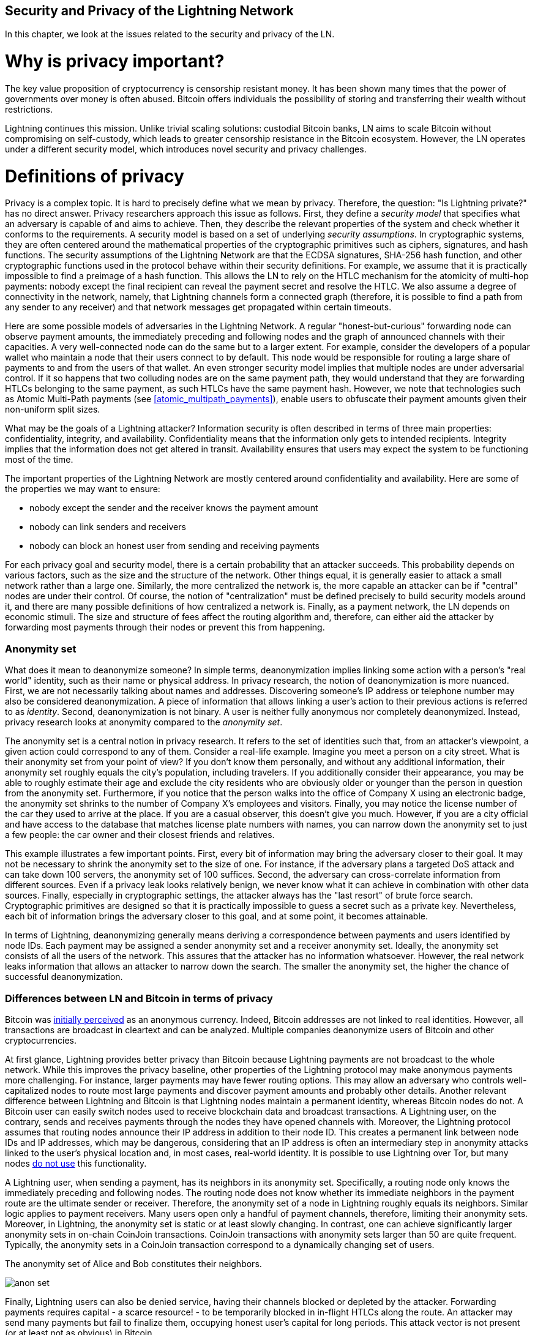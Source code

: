 [[security_and_privacy_of_ln]]
== Security and Privacy of the Lightning Network
In this chapter, we look at the issues related to the security and privacy of the LN.

= Why is privacy important? =

The key value proposition of cryptocurrency is censorship resistant money.
It has been shown many times that the power of governments over money is often abused.
Bitcoin offers individuals the possibility of storing and transferring their wealth without restrictions.

Lightning continues this mission.
Unlike trivial scaling solutions: custodial Bitcoin banks, LN aims to scale Bitcoin without compromising on self-custody, which leads to greater censorship resistance in the Bitcoin ecosystem.
However, the LN operates under a different security model, which introduces novel security and privacy challenges.

= Definitions of privacy =

Privacy is a complex topic.
It is hard to precisely define what we mean by privacy.
Therefore, the question: "Is Lightning private?" has no direct answer.
Privacy researchers approach this issue as follows.
First, they define a _security model_ that specifies what an adversary is capable of and aims to achieve.
Then, they describe the relevant properties of the system and check whether it conforms to the requirements.
A security model is based on a set of underlying _security assumptions_.
In cryptographic systems, they are often centered around the mathematical properties of the cryptographic primitives such as ciphers, signatures, and hash functions.
The security assumptions of the Lightning Network are that the ECDSA signatures, SHA-256 hash function, and other cryptographic functions used in the protocol behave within their security definitions.
For example, we assume that it is practically impossible to find a preimage of a hash function.
This allows the LN to rely on the HTLC mechanism for the atomicity of multi-hop payments: nobody except the final recipient can reveal the payment secret and resolve the HTLC.
We also assume a degree of connectivity in the network, namely, that Lightning channels form a connected graph (therefore, it is possible to find a path from any sender to any receiver) and that network messages get propagated within certain timeouts.

Here are some possible models of adversaries in the Lightning Network.
A regular "honest-but-curious" forwarding node can observe payment amounts, the immediately preceding and following nodes and the graph of announced channels with their capacities.
A very well-connected node can do the same but to a larger extent.
For example, consider the developers of a popular wallet who maintain a node that their users connect to by default.
This node would be responsible for routing a large share of payments to and from the users of that wallet.
An even stronger security model implies that multiple nodes are under adversarial control.
If it so happens that two colluding nodes are on the same payment path, they would understand that they are forwarding HTLCs belonging to the same payment, as such HTLCs have the same payment hash.
However, we note that technologies such as Atomic Multi-Path payments (see <<atomic_multipath_payments>>), enable users to obfuscate their payment amounts given their non-uniform split sizes.

What may be the goals of a Lightning attacker?
Information security is often described in terms of three main properties: confidentiality, integrity, and availability.
Confidentiality means that the information only gets to intended recipients.
Integrity implies that the information does not get altered in transit.
Availability ensures that users may expect the system to be functioning most of the time.

The important properties of the Lightning Network are mostly centered around confidentiality and availability.
Here are some of the properties we may want to ensure:

* nobody except the sender and the receiver knows the payment amount
* nobody can link senders and receivers
* nobody can block an honest user from sending and receiving payments

For each privacy goal and security model, there is a certain probability that an attacker succeeds.
This probability depends on various factors, such as the size and the structure of the network.
Other things equal, it is generally easier to attack a small network rather than a large one.
Similarly, the more centralized the network is, the more capable an attacker can be if "central" nodes are under their control.
Of course, the notion of "centralization" must be defined precisely to build security models around it, and there are many possible definitions of how centralized a network is.
Finally, as a payment network, the LN depends on economic stimuli.
The size and structure of fees affect the routing algorithm and, therefore, can either aid the attacker by forwarding most payments through their nodes or prevent this from happening.


=== Anonymity set

What does it mean to deanonymize someone?
In simple terms, deanonymization implies linking some action with a person's "real world" identity, such as their name or physical address.
In privacy research, the notion of deanonymization is more nuanced.
First, we are not necessarily talking about names and addresses.
Discovering someone's IP address or telephone number may also be considered deanonymization.
A piece of information that allows linking a user's action to their previous actions is referred to as _identity_.
Second, deanonymization is not binary.
A user is neither fully anonymous nor completely deanonymized.
Instead, privacy research looks at anonymity compared to the _anonymity set_.

The anonymity set is a central notion in privacy research.
It refers to the set of identities such that, from an attacker's viewpoint, a given action could correspond to any of them.
Consider a real-life example.
Imagine you meet a person on a city street.
What is their anonymity set from your point of view?
If you don't know them personally, and without any additional information, their anonymity set roughly equals the city's population, including travelers.
If you additionally consider their appearance, you may be able to roughly estimate their age and exclude the city residents who are obviously older or younger than the person in question from the anonymity set.
Furthermore, if you notice that the person walks into the office of Company X using an electronic badge, the anonymity set shrinks to the number of Company X's employees and visitors.
Finally, you may notice the license number of the car they used to arrive at the place.
If you are a casual observer, this doesn't give you much.
However, if you are a city official and have access to the database that matches license plate numbers with names, you can narrow down the anonymity set to just a few people: the car owner and their closest friends and relatives.

This example illustrates a few important points.
First, every bit of information may bring the adversary closer to their goal.
It may not be necessary to shrink the anonymity set to the size of one.
For instance, if the adversary plans a targeted DoS attack and can take down 100 servers, the anonymity set of 100 suffices.
Second, the adversary can cross-correlate information from different sources.
Even if a privacy leak looks relatively benign, we never know what it can achieve in combination with other data sources.
Finally, especially in cryptographic settings, the attacker always has the "last resort" of brute force search.
Cryptographic primitives are designed so that it is practically impossible to guess a secret such as a private key.
Nevertheless, each bit of information brings the adversary closer to this goal, and at some point, it becomes attainable.

In terms of Lightning, deanonymizing generally means deriving a correspondence between payments and users identified by node IDs.
Each payment may be assigned a sender anonymity set and a receiver anonymity set.
Ideally, the anonymity set consists of all the users of the network.
This assures that the attacker has no information whatsoever.
However, the real network leaks information that allows an attacker to narrow down the search.
The smaller the anonymity set, the higher the chance of successful deanonymization.


=== Differences between LN and Bitcoin in terms of privacy

Bitcoin was https://eprint.iacr.org/2016/575.pdf[initially perceived] as an anonymous currency.
Indeed, Bitcoin addresses are not linked to real identities.
However, all transactions are broadcast in cleartext and can be analyzed.
Multiple companies deanonymize users of Bitcoin and other cryptocurrencies.

At first glance, Lightning provides better privacy than Bitcoin because Lightning payments are not broadcast to the whole network.
While this improves the privacy baseline, other properties of the Lightning protocol may make anonymous payments more challenging.
For instance, larger payments may have fewer routing options.
This may allow an adversary who controls well-capitalized nodes to route most large payments and discover payment amounts and probably other details.
Another relevant difference between Lightning and Bitcoin is that Lightning nodes maintain a permanent identity, whereas Bitcoin nodes do not.
A Bitcoin user can easily switch nodes used to receive blockchain data and broadcast transactions.
A Lightning user, on the contrary, sends and receives payments through the nodes they have opened channels with.
Moreover, the Lightning protocol assumes that routing nodes announce their IP address in addition to their node ID.
This creates a permanent link between node IDs and IP addresses, which may be dangerous, considering that an IP address is often an intermediary step in anonymity attacks linked to the user's physical location and, in most cases, real-world identity.
It is possible to use Lightning over Tor, but many nodes https://1ml.com/statistics[do not use] this functionality.

A Lightning user, when sending a payment, has its neighbors in its anonymity set.
Specifically, a routing node only knows the immediately preceding and following nodes.
The routing node does not know whether its immediate neighbors in the payment route are the ultimate sender or receiver.
Therefore, the anonymity set of a node in Lightning roughly equals its neighbors.
Similar logic applies to payment receivers.
Many users open only a handful of payment channels, therefore, limiting their anonymity sets.
Moreover, in Lightning, the anonymity set is static or at least slowly changing.
In contrast, one can achieve significantly larger anonymity sets in on-chain CoinJoin transactions.
CoinJoin transactions with anonymity sets larger than 50 are quite frequent.
Typically, the anonymity sets in a CoinJoin transaction correspond to a dynamically changing set of users.

[[anonymity-set]]
.The anonymity set of Alice and Bob constitutes their neighbors.
image:images/anon-set.png[]

Finally, Lightning users can also be denied service, having their channels blocked or depleted by the attacker.
Forwarding payments requires capital - a scarce resource! - to be temporarily blocked in in-flight HTLCs along the route.
An attacker may send many payments but fail to finalize them, occupying honest user's capital for long periods.
This attack vector is not present (or at least not as obvious) in Bitcoin.

In summary, while some aspects of the Lightning Network's architecture suggest that it is a step forward in terms of privacy compared to Bitcoin, other properties of the protocol may make attacks on privacy easier.
Thorough research is needed to evaluate what privacy guarantees the LN provides and improve the state of affairs.
We are happy to report that multiple research teams are working on Lightning privacy.
In part, this chapter summarizes the research papers available at the time of writing in late 2020.
Now let us review the attacks on the Lightning Network privacy that have been described in academic literature.


= Attacks on Lightning =

Recent research describes various ways in which the security and privacy of the LN may be compromised.

== Observing payment amounts

One of the goals for a privacy-preserving payment system is to hide the payment amount from uninvolved parties.
The Lightning Network is an improvement over layer-one in this regard.
While Bitcoin transactions are broadcast in cleartext and can be observed by anyone, Lightning payments only travel through a few nodes along the payment path.
However, intermediary nodes do see the payment amount; although this payment amount might not correspond to the actual total payment amount, see <<atomic_multipath_payments>>.
This is necessary to create a new HTLC at every hop.
The availability of payment amounts to intermediary nodes does not present an immediate threat.
However, an _honest-but-curious_ intermediary node may use it as a part of a larger attack.


== Linking senders and receivers

An attacker might be interested in learning the sender and/or the receiver of a payment to reveal certain economic relationships.
This breach of privacy could harm censorship resistance, as an intermediary node could censor payments to or from certain receivers or senders.
Ideally, linking senders to receivers should not be possible to peers other than the sender and the receiver.
In the following, we will consider two types of adversaries: the off-path and the on-path adversary.
An off-path adversary tries to assess the sender and the receiver of a payment without participating in the payment routing process.
An on-path adversary can leverage any information it might gain by routing the payment of interest.

First, let us consider the *off-path adversary*.
In the first step of this attack scenario, a potent off-path adversary deduces the individual balances in each payment channel via probing (described in a subsequent section) and forms a network snapshot at time _t_.
It then runs the attack sometime later at time _t'_ and uses the differences between the two snapshots to infer information about payments that took place by looking at paths that have changed.
In the simplest case, if only a single payment occurred between time _t'_ and _t_, the adversary observes a single path where the balances have changed by the same amounts.
Thus, the adversary learns everything about this payment: the sender, the recipient, and the amount.
If multiple payment paths overlap, the adversary needs to apply heuristics to identify such overlap and separate the payments.

Now, we turn our attention to an *on-path adversary*.
Such an adversary might seem convoluted.
However, the single most central node can already https://arxiv.org/pdf/2006.12143.pdf[observe] close to 50% of all LN payments, while the four most central nodes https://arxiv.org/pdf/1909.06890.pdf[observe] an average of 72% payments.
These findings emphasize the relevance of the on-path attacker model.
Even though intermediaries in a payment path only learn their successor and predecessor, there are several leakages that a malicious or honest-but-curious intermediary can use to infer the sender and the receiver.

The on-path adversary can observe the amount of any routed payment as well as time-lock deltas.
Hence, the adversary can exclude any nodes from the sender's or the receiver's anonymity set with capacities lower than the routed amount.
Therefore, we observe a tradeoff between privacy and payment amounts.
Typically, the larger the payment amount is, the smaller the anonymity sets are.
We note that this leakage could be minimized with multi-part payments or with large capacity payment channels.
Similarly, payment channels with small time-lock deltas could be excluded from a payment path.
More precisely, a payment channel cannot pertain to a payment if the remaining time the payment might be locked for is larger than what the forwarding node would be willing to accept.
This leakage could be evicted by adhering to the so-called shadow routes.

One of the most subtle and yet powerful leakages an on-path adversary can foster is the timing analysis.
An on-path adversary can log for every routed payment along with the amount of time it takes for a node to respond to an HTLC request.
Before starting the attack, the attacker learns every node's latency characteristics in the Lightning Network by sending them requests.
Naturally, this can aid in establishing the adversary's precise position in the payment path.
Even more, as it was recently shown, an attacker can successfully determine the sender and the receiver of a payment from a set of possible senders and receivers using time-based estimators.

Finally, we remark that several, yet unknown, leakages might exist that can aid deanonymizing attempts.
For instance, even knowing the applied routing algorithm could help exclude certain nodes from being a sender and/or receiver of a payment.
We note that different Lightning wallets apply different routing algorithms.
Likely, many more leakages exist.

== Revealing channel balances (probing)

The balances of Lightning channels are supposed to be hidden for privacy and efficiency reasons.
A Lightning node only knows the balances of its adjacent channels.
The protocol provides no standard way to query the balance of a remote channel.

However, an attacker can reveal the balance of a remote channel in a _probing attack_.
In information security, probing refers to the technique of sending requests to a targeted system and making conclusions about its private state based on the received responses.

Lightning channels are prone to probing.
Recall that a standard Lightning payment starts with the receiver creating a random payment secret and sending its hash to the sender.
Note for the intermediary nodes, all hashes look random.
There is no way to tell whether a hash corresponds to a real secret or was generated randomly.

The probing attack proceeds as follows.
Say, the attacker Mallory wants to reveal Alice's balance of a public channel between Alice and Bob.
Suppose the total capacity of that channel is 1 million satoshis.
Alice's balance could be anything from zero to 1 million satoshis (to be precise, the estimate is a bit tighter due to channel reserve, but we don't account for it here for simplicity).
Mallory opens a channel with Alice with 1 million satoshis and sends 500 thousand satoshis to Bob via Alice using a _random number_ as the payment hash.
Of course, this number does not correspond to any known payment secret.
Therefore, the payment will fail.
The question is: how exactly will it fail?

There are two scenarios.
If Alice has more than 500 thousand satoshis on her side of the channel to Bob, she forwards the payment.
Bob decrypts the payment onion and realizes that the payment is intended for him.
He looks up his local store of payment secrets, searches for the preimage that corresponds to the payment hash but does not find one.
Following the protocol, Bob returns the "unknown payment hash" error to Alice, who relays it back to Mallory.
As a result, Mallory knows that the payment _could have succeeded_ if the payment hash was real.
Therefore, Mallory can update her estimation of Alice's balance from "between zero and 1 million" to "between 500 thousand and one million."
Another scenario happens if Alice's balance is lower than 500 thousand satoshis.
In that case, Alice is unable to forward the payment and returns the "insufficient balance" error to Mallory.
Mallory updates her estimation from "between zero and 1 million" to "between zero and 500 thousand."

Note that in any case, Mallory's estimation becomes twice as precise after just one probing!
She can continue probing, choosing the next probing amount such that it divides the current estimation interval in half.
This well-known search technique is called _binary search_.
With binary search, the number of probes is _logarithmic_ in the desired precision.
For example, to obtain Alice's balance in a channel of 1 million satoshis up to a single satoshi, Mallory would only have to perform stem:[\log_2(1000000) \approx 20] probings.
If one probing takes 3 seconds, one channel can be precisely probed in only about a minute!

Channel probing can be made even more efficient.
In its simplest variant, Mallory directly connects to the channel she wants to probe.
Is it possible to probe a channel without opening a channel to one of its endpoints?
Imagine Mallory now wants to probe a channel between Bob and Charlie but doesn't want to open another channel, which requires paying on-chain fees and waiting for confirmations of the funding transactions.
Instead, Mallory re-uses her existing channel to Alice and sends a probe along the route Mallory - Alice - Bob - Charlie.
Mallory can interpret the "unknown payment hash" error in the same way as before: the probe has reached the destination; therefore, all channels along the route have sufficient balances to forward it.
But what if Mallory receives the "insufficient balance" error?
Does it mean that the balance is insufficient between Alice and Bob or between Bob and Charlie?

In the current Lightning protocol, error messages report not only _which_ error occurred but also _where_ it happened.
So, with more careful error handling, Mallory now knows which channel failed.
If this is the target channel, she updates her estimates; if not, she chooses another route to the target channel.
She even gets _additional_ information about the balances of intermediary channels, on top of that of the target channel.

The probing attack can be further used to link senders and receivers, as described in the previous section.

At this point, you may ask: why does the Lightning Network do such a poor job at protecting its users' private data?
Wouldn't it be better to not reveal to the sender why and where the payment has failed?
Indeed, this could be a potential countermeasure, but it has significant drawbacks.
Lightning has to strike a careful balance between privacy and efficiency.
Remember that regular nodes don't know balance distributions in remote channels.
Therefore, payments can (and often do) fail because of insufficient balance at an intermediary hop.
Error messages allow the sender to exclude the failing channel from consideration when constructing another route.
A popular Lightning wallet Zap even performs probing internally to check whether a constructed route can really handle a payment.

There are other potential countermeasures against channel probing.
First, it is hard for an attacker to target unannounced channels.
Second, nodes that implement JIT routing may be less prone to the attack.
Finally, as multi-part payments make the problem of insufficient capacity less severe, the protocol developers may consider hiding some of the error details without harming efficiency.

References:

* Jordi Herrera-Joancomartí et al. https://eprint.iacr.org/2019/328[On the Difficulty of Hiding the Balance of Lightning Network Channels]
* Nisslmueller et al. https://arxiv.org/abs/2003.00003[Toward Active and Passive Confidentiality Attacks On Cryptocurrency Off-Chain Networks]
* Tikhomirov et al. https://arxiv.org/abs/2004.00333[Probing Channel Balances in the Lightning Network]
* Kappos et al. https://arxiv.org/abs/2003.12470[An Empirical Analysis of Privacy in the Lightning Network]
* https://github.com/LN-Zap/zap-desktop/blob/v0.7.2-beta/services/grpc/router.methods.js[Zap source code with the probing function]

== Denial of service

When resources are made publicly available, there is a risk that attackers may attempt to make that resource unavailable by executing a denial-of-service attack.
Generally, this is achieved by the attacker bombarding a resource with requests, which are indistinguishable from legitimate queries.
The attacks seldom result in the target suffering financial loss aside from the opportunity cost of their service being down and are merely intended to grief the target.

Typical mitigations for denial-of-service attacks require authentication for requests to separate legitimate users from malicious ones or to incur a trivial cost to regular users but will act as a sufficient deterrent to an attacker launching requests at scale.
Anti-denial-of-service measures can be seen everywhere on the internet - websites apply rate limits to ensure that no one user can consume all of their server's attention, film review sites require login authentication to keep angry r/prequelmemes members at bay, and API keys are purchased to allow a limited number of hits.

=== DoS in Bitcoin

In Bitcoin, the bandwidth that nodes use to relay transactions and the space that they avail to the network in the form of their mempool are publicly available resources.
Any node on the network can consume bandwidth and mempool space by sending a valid transaction.
If this transaction is mined in a valid block, they will pay transaction fees, which adds a cost to using these shared network resources.

In the past, the Bitcoin network faced an attempted denial-of-service attack where attackers spammed the network with low-fee transactions.
Many of these transactions were not selected by miners due to their low transaction fees, so the attackers could consume network resources without paying the fees.
To address this issue, a minimum transaction relay fee that set a threshold fee that nodes require to propagate transactions was set.
This measure largely ensured that the transactions that consume network resources will eventually pay their chain fees.
The minimum relay fee is acceptable to regular users but would hurt attackers financially if they tried to spam the network.
While some transactions may not make it into valid blocks during high fee environments, these measures have largely been effective at disincentivizing this type of spam.

=== DoS in Lightning

Similarly to Bitcoin, the Lightning Network charges fees for the use of its public resources, but in this case, the resources are public channels, and the fees come in the form of routing fees.
The ability to route payments through nodes in exchange for fees provides the network with a large scalability benefit - nodes that are not directly connected can still transact - but it comes at the cost of exposing a public resource that must be protected against DoS attacks.

When a Lightning node forwards a payment on your behalf, it uses data and payment bandwidth to update its commitment transaction, and the amount of the payment is reserved in their channel balance until it is settled or failed.
In successful payments, this is acceptable because the node is eventually paid out its fees.
Failed payments do not incur fees in the current protocol.
This allows nodes to costlessly route failed payments through any channels.
This is great for legitimate users, who wouldn't like to pay for failed attempts, but also allows attackers to costlessly consume nodes' resources - much like the low-fee transactions on Bitcoin that never end up paying miner fees.

At the time of writing, a discussion is https://lists.linuxfoundation.org/pipermail/lightning-dev/2020-June/002734.html[ongoing] on the lightning-dev mailing list as to how best address this issue.

=== Known DoS attacks

There are two known DoS attacks on public Lightning channels which render a target channel, or a set of target channels, unusable.
Both attacks involve routing payments through a public channel, then holding them until their timeout, thus maximizing the attack's duration.
The requirement to fail payments to not pay fees is fairly simple to meet because malicious nodes can simply reroute payments to themselves.
In the absence of fees for failed payments, the only cost to the attacker is the on-chain cost of opening a channel to dispatch these payments through, which can be trivial in low fee environments.

==== Commitment jamming

Lightning nodes update their shared state using asymmetric commitment transactions, on which HTLCs are added and removed to facilitate payments.
Each party is limited to a total of https://github.com/lightningnetwork/lightning-rfc/blob/c053ce7afb4cbf88615877a0d5fc7b8dbe2b9ba0/02-peer-protocol.md#the-open_channel-message[483] on the commitment at a time.
A channel jamming attack allows an attacker to render a channel unusable by routing 483 payments through the target channel and holding them until they timeout.

It should be noted that this limit was chosen in the specification to ensure that all the HTLCs can be swept in a https://github.com/lightningnetwork/lightning-rfc/blob/master/05-onchain.md#penalty-transaction-weight-calculation[single justice transaction].
While this limit _may_ be increased, transactions are still limited by the block size, so the number of slots available is likely to remain limited.

==== Channel liquidity lockup

A channel liquidity lockup attack is comparable to a channel jamming attack in that it routes payments through a channel and holds them so that the channel is unusable.
Rather than locking up slots on the channel commitment, this attack routes large HTLCs through a target channel that consumes all the channel's available bandwidth.
This attack's capital commitment is higher than the commitment jamming attack because the attacking node needs more funds to route failed payments through the target.

References:

* Mizrahi, A., Zohar, A. https://arxiv.org/abs/2002.06564[Congestion Attacks in Payment Channel Networks]


= Cross-layer deanonymization =

Computer networks are often layered.
Layering allows for separation of concerns and makes the whole system manageable.
No one could design a website if it required understanding all the TCP/IP stack up to the physical encoding of bits in an optical cable.
Every layer is supposed to provide the functionality to the layer above in a clean way.
Ideally, the upper layer should perceive a lower layer as a black box.
In reality, though, implementations are not ideal, and the details _leak_ into the upper layer.
This is the problem of leaky abstractions.

In the context of Lightning, the LN protocol relies on the Bitcoin protocol and the Lightning P2P network.
Up to this point, we only considered the privacy guarantees offered by the LN in isolation.
However, creating and closing payment channels are inherently performed on the Bitcoin blockchain.
Consequently, for a complete analysis of LN's privacy provisions, one needs to consider every layer of the technological stack users might interact with.
Specifically, a deanonymizing adversary can and will use off-chain and on-chain data to cluster or link LN nodes to corresponding Bitcoin addresses.

What might be the goals of a deanonymizing attacker in a cross-layer context?

  * Cluster Bitcoin addresses owned by the same user (layer-1). We call these Bitcoin entities.
  * Cluster LN nodes owned by the same user (layer-2).
  * Unambiguously link sets of Lightning nodes to the sets of Bitcoin entities that control them.

We describe several heuristics and usage patterns that allow an adversary to cluster Bitcoin addresses and LN nodes owned by the same LN users.
Moreover, these clusters can be linked across layers using other powerful cross-layer linking heuristics.
The last type of heuristics, cross-layer linking techniques, emphasizes the need for a holistic view of privacy.


*On-Chain Bitcoin Entity Clustering*
LN-blockchain interactions are permanently reflected in the Bitcoin entity graph.
Even if a channel is closed, an attacker can observe which address funded the channel and where the coins are spent after closing it.
We differentiate between four entities.
Opening a channel causes a monetary flow from a _source entity_ to a _funding entity_; closing a channel causes a flow from a _settlement entity_ to a _destination entity_.

https://arxiv.org/pdf/2007.00764.pdf[Romiti et al.] identified four heuristics that allow the clustering of the aforementioned Bitcoin entities.
Two of them capture certain leaky funding behavior, and two describe leaky settlement behaviors.

  * Star Heuristic (Funding): if a component contains one source entity that forwards funds to one or more funding entities, these funding entities are likely controlled by the same user.
  * Snake Heuristic (Funding): if a component contains one source entity that forwards funds to one or more entities, which themselves are used as source and funding entities, then all these entities are likely controlled by the same user.
  * Collector Heuristic (Settlement): if a component contains one destination entity that receives funds from one or more settlement entities, these settlement entities are likely controlled by the same user.
  * Proxy Heuristic (Settlement): if a component contains one destination entity that receives funds from one or more entities, which themselves are used as settlement and destination entities, then these entities are likely controlled by the same user.

It is worthwhile pointing out that these heuristics might produce false positives.
For instance, if transactions of several unrelated users are combined in a CoinJoin transaction, then the Star or the Proxy heuristic can produce false positives.
This could happen if users are funding a payment channel from a CoinJoin transaction.
Another potential source of false positives could be that an entity could represent several users if clustered addresses are controlled by a service (e.g., exchange) or on behalf of their users (custodial wallet).
However, these false positives can effectively be filtered out.

_Countermeasures_: If outputs of funding transactions are not reused for opening other channels, the snake heuristic does not work.
If users refrain from funding channels from a single external source and avoid collecting funds in a single external destination entity, the other heuristics would not yield any significant results.

*Off-Chain Lightning Node Clustering*
LN nodes advertise aliases, for instance, _LNBig.com_.
Aliases can improve the usability of the system.
However, users tend to use similar aliases for their own different nodes.
For example, _LNBig.com Billing_ is likely owned by the same user as the node with alias _LNBig.com_.
Given this observation, one can cluster LN nodes applying their node aliases.
Specifically, one clusters LN nodes into a single address if their aliases are similar with respect to some string similarity metric.

Another method to cluster LN nodes is applying their IP or Tor addresses.
If the same IP or Tor addresses correspond to different LN nodes, these nodes are likely controlled by the same user.

_Countermeasures_: For more privacy, aliases should be sufficiently different from one another.
While the public announcement of IP addresses may be unavoidable for those nodes that wish to have incoming channels in the LN, linkability across nodes of the same user can be mitigated if the clients for each node are hosted with different service providers and thus IP addresses.

*Cross-Layer Linking: Lightning Nodes and Bitcoin Entities*
Associating LN nodes to Bitcoin entities is a serious breach of privacy that is exacerbated by the fact that most LN nodes publicly expose their IP addresses.
Typically, an IP address can be considered as a unique identifier of a user.
Two widely observed behavior patterns reveal links between LN nodes and Bitcoin entities.

  * Coin reuse: whenever users close payment channels, they get back their corresponding coins. However, many users reuse those coins in opening a new channel.
Those coins can effectively be linked to a common LN node.

  * Entity reuse: typically, users fund their payment channels from Bitcoin addresses corresponding to the same Bitcoin entity.

These cross-layer linking algorithms could be foiled if users possess multiple unclustered addresses or use multiple wallets to interact with the LN.

The possible deanonymization of Bitcoin entities hereby presented shows that it is crucial to consider the privacy of both layers simultaneously instead of one of them at a time.

// maybe here we should/could include the corresponding figures from the Romiti et al. paper.
// it would greatly improve and help the understanding of the section

= Lightning graph =

The Lightning Network, as the name suggests, is a peer-to-peer network of payment channels.
Therefore, many of its properties (privacy, robustness, connectivity, routing efficiency) are influenced and characterized by its network nature.

In this section, we discuss and analyze the LN from the point of view of network science.
We are particularly interested in understanding the LN channel graph, its robustness, connectivity, and other important characteristics.

== What is a graph anyway?
A graph is a mathematical model that consists of nodes and edges (connections between nodes).
In the LN, nodes represent LN nodes, and edges represent payment channels between them.
In many cases, just like in the LN, edges can have attributes, for instance, numerical values.
In the case of LN, these attributes can represent a channel's capacity.
We call the degree of a node the number of edges (payment channels) it has.

== How does the Lightning graph look like in reality?
One could have expected that the LN is a random graph, where edges are randomly formed between nodes.
If this was the case, then the LN's degree distribution would follow a Gaussian normal distribution.
In particular, most of the nodes would have approximately the same degree, and we would not expect nodes with extraordinarily large degrees.
This is because the normal distribution exponentially decreases for values outside of the interval around the average value of the distribution.
The depiction of a random graph looks like a mesh network topology.
It looks decentralized and non-hierarchical: every node seems to have equal importance.
Additionally, random graphs have a large diameter.
In particular, routing in such graphs is challenging as the shortest path between any two nodes is moderately long.

However, in stark contrast, the LN graph is completely different.

=== Lightning graph today
Lightning is a financial network.
Thus, the growth and formation of the network are also influenced by economic incentives.
Whenever a node joins the LN, it may want to maximize its connectivity to other nodes in order to increase its routing efficiency.
Initially, many Lightning clients were favoring nodes with high degrees in channel establishment.
As a result, it will be even more likely that newly joining nodes will connect to high-degree nodes.
This phenomenon is called preferential attachment.
These economic incentives result in a fundamentally different network than a random graph.

Based on snapshots of publicly announced channels, the degree distribution of the LN follows a power-law function.
In such a graph, the vast majority of nodes have very few connections to other nodes, while only a handful of nodes have numerous connections.
At a high-level, this graph topology resembles a star: the network has a well-connected core and a loosely connected periphery.
Networks with power-law degree distribution are also called scale-free networks.
This topology is advantageous for routing payments efficiently but prone to certain topology-based attacks.

=== Topology-based attacks

An adversary might want to disrupt the Lightning Network.
Its goal is to dismantle the whole network into many smaller components, making payment routing practically impossible in the whole network.
A less ambitious, but still malicious and severe goal might be to only take down certain network nodes.
Such a disruption might occur on the node-level or on the edge-level.

Let's suppose an adversary can take down any node in the LN.
For instance, it can DDoS them or make them non-operational by any means.
It turns out that if the adversary chooses nodes randomly, then scale-free networks like the LN are robust against node-removal attacks.
This is because a random node lies on the periphery with a small number of connections, therefore playing a negligible role in the network's connectivity.
However, if the adversary is more prudent, it can target the most well-connected nodes.
Not surprisingly, the LN and other scale-free networks are _not_ robust against targeted node-removal attacks.

On the other hand, the adversary could be more stealthy.
Several topology-based attacks target a single node or a single payment channel.
For example, an adversary might be interested in exhausting a certain payment channel's capacity on purpose.
More generally, an adversary can deplete all the outgoing capacity of a node to knock it down from the routing market.
This could be easily obtained by routing payments through the victim node with amounts equalling to the outgoing capacity of each payment channel.
After completing this so-called node isolation attack, the victim cannot send or route payments anymore unless it receives a payment or rebalances its channels.

To conclude, even by design, it is possible to remove edges and nodes from the routable LN.
However, depending on the utilized attack vector, the adversary may have to provide more or fewer resources to carry out the attack.

=== Temporality of the LN

The LN is a dynamically changing, permissionless network.
Nodes can freely join or leave the network as well as open and create payment channels anytime they want.
Therefore, it is essential to not only consider a single static snapshot of the LN graph.
Rather, one needs to take into consideration the temporality and ever-changing nature of the network.
We can assert that the LN graph is growing in terms of the number of nodes and payment channels.
Its effective diameter is also shrinking; that is, nodes become closer to each other.

[[temporal-ln]]
.The steady growth of the LN in terms of nodes, channels and locked capacity.
image:images/ln-over-time.png[]

In social networks, triangle closing behavior is common.
Specifically, in a graph where nodes represent people and friendships are represented as edges, it is somewhat expected that triangles will emerge in the graph.
A triangle, in this case, represents pairwise friendships between three people.
For instance, if Alice knows Bob and Bob knows Charlie, then it is likely that at some point, Bob will introduce Alice to Charlie.
However, this behavior would be strange in the LN.
Nodes are simply not incentivized to close triangles as they could have just routed payments instead of opening a new payment channel.
Surprisingly, triangle closing is a common practice in the LN.
The number of triangles was steadily growing before the implementation of multi-part payments.
This is counterintuitive and surprising given that nodes could have just routed payments through the two sides of the triangle instead of opening the third channel.
This may mean that routing inefficiencies incentivized users to close triangles and not fall back on routing.
Hopefully, multi-part payments will help increase the effectiveness of payment routing.

==== Centralization in the LN
A common metric to assess the centrality of a node stem:[v] in a graph is its _betweenness centrality_.
Let stem:[\sigma_{st}] denote the number of shortest paths between node stem:[s] and stem:[t].
Similarly, stem:[\sigma_{st}(v)] denotes the number of the shortest paths between stem:[s] and stem:[t], that also pass through stem:[v].
Intuitively, the more shortest paths pass through a certain node stem:[v], the more important and central stem:[v] is.
Therefore, the ratio stem:[\frac{\sigma_{st}(v)}{\sigma_{st}}] is indicative of stem:[v]'s centrality.
Betweenness centrality is defined to be the sum of all these ratios for every pair of nodes stem:[s] and stem:[t].
More formally, the betweenness centrality a node stem:[g(v)] of a node stem:[v] is defined as stem:[g(v)=\sum_{s\ne v \ne t }\frac{\sigma_{st}(v)}{\sigma_{st}}].
Central point dominance is a metric derived from betweenness centrality, used to assess the centrality of a network.
For a precise definition of central point dominance, the reader is referred to https://doi.org/10.2307/3033543[Freeman's work].
The larger the central point dominance of a network is, the more centralized the network is.
We can observe that the LN has a greater central point dominance, ie. it is more centralized, than a random graph (Erdős-Rényi graph) or a scale-free graph (Barabási-Albert graph) of equal size.
However, we also note, that over time the central point dominance of the LN gradually decreases as the network grows and densifies.

[[central-point-dominance-ln]]
.Central point dominance of the LN, a random graph (ER) and a scale-free graph (BA) of equal size.
image:images/central-point-dominance.png[]

In general, our understanding of the dynamic nature of the LN channel graph is rather limited.
It is fruitful to analyze how protocol changes like multi-part payments can affect the dynamics of the LN.
It would be beneficial to explore the temporal nature of the LN graph in more depth.


=== Economic incentives and graph structure
The Lightning graph forms spontaneously.
Nodes connect to each other based on mutual interest.
As a result, incentives drive graph development.
Let's describe some of the relevant incentives:

  * Rational incentives.
    - Nodes establish channels to send, receive, and route payments (earn fees).
    - What makes a channel more likely to be established between two nodes that act rationally?
  * Altruistic incentives.
    - Nodes establish channels "for the good of the network."
    - While we should not base our security assumptions on altruism, to a certain extent, altruistic behavior drives Bitcoin (accepting incoming connections, serving blocks).
    - What role does it play in Lightning?

A recent paper has shown that LN nodes are mostly altruistic.
Specifically, the earned routing fees do not compensate for the opportunity costs stemming from liquidity lock-up.
This might change in the future if LN has significantly larger traffic or if a market for routing fees emerge.
On the other hand, if a node wishes to optimize its routing fees, it would minimize the average shortest path lengths to every other node.
Put differently, a profit-seeker node will try to locate itself in the _center_ of the channel graph or close to it.
Given these incentives and the fact that capital is also unevenly distributed, it is unlikely that LN will evolve into a mesh-like network.

= Practical advice for users to protect their privacy =

We're still in the early stages of the Lightning Network.
Many of the concerns listed in this chapter are likely to be addressed as it matures and grows.
In the meantime, there are some measures that you can take to guard your node against malicious users; something as simple as updating the default parameters that your node runs with can go a long way in hardening your node.

== Private channels
If you primarily intend to use your node for personal sends and receives, there is little need to open public channels to the network.
Since you are not exposing your public channels to the network, you eliminate the risk of a denial-of-service attack on your node.
Ultimately, private channels allow one to easier utilize its channel bandwidth, since these private channels will only be used to receive or send directly to one's node.

== Routing considerations

As covered in the <<Denial of service>> section, nodes that open public channels expose themselves to the risk of a series of attacks on their channels.
While mitigations are being developed on the protocol level, there are many steps that a node can take to protect against denial of service attacks on their public channels.

* Minimum HTLC size: on channel open, your node can set the minimum HTLC size that it will accept.
Setting a higher value ensures that each of your available channel slots cannot be occupied by a very small payment.
* Rate Limiting: many node implementations allow nodes to dynamically accept or reject HTLCs that are forwarded through your node.
Some useful guidelines for a custom rate limiter are as follows:
** Limit the number of commitment slots a single peer may consume
** Monitor failure rates from a single peer, and rate limit if their failures spike suddenly
* Shadow channels: nodes that wish to open large channels to a single target can instead open a single public channel to the target and support it with further private channels called [shadow channels](joost on TFTC).
These channels can still be used for routing but are not announced to potential attackers.

References:

* Jager, J. https://anchor.fm/tales-from-the-crypt/episodes/197-Joost-Jager-ekghn6[Tales from the Crypt Episode 197]

== Accepting channels
At present, Lightning nodes struggle with bootstrapping inbound liquidity.
This issue has led to an attitude of accepting any channel that another peer attempts to open to your node.
Other solutions to acquiring inbound liquidity include swap services, channel markets, and paid channel opening services from known hubs.
However, since these solutions come with a cost, most nodes still gladly accept any inbound liquidity provided free of charge.

Stepping back to the context of Bitcoin, this can be compared to the way that Bitcoin Core treats its incoming and outgoing connections differently out of concern that the node may be eclipsed.
If a node opens an incoming connection to your Bitcoin node, you have no way of knowing whether the initiator randomly selected you or is specifically targeting your node with malicious intent.
Your outgoing connections do not need to be treated with such suspicion because the node was either selected randomly from a pool of many potential peers, or you intentionally connected to the peer manually.

The same can be said in Lightning.
When you open a channel, it is done with intention, but when a remote party opens a channel to your node, you have no way of knowing whether this channel will be used to attack your node or not.
As several papers note, the relatively low cost of spinning up a node and opening channels to targets is one of the significant factors that make attacks easy.
If you accept incoming channels, it is prudent to place some restrictions on the nodes you accept incoming channels from.
Many implementations expose channel acceptance hooks that allow you to tailor your channel acceptance policies to your preferences.

The question of accepting and rejecting channels is a philosophical one.
What if we end up with a Lightning Network where new nodes cannot participate because they cannot open any channels?
Our suggestion is not to set an exclusive list of "mega-hubs" from which you will accept channels, but rather to accept channels in a manner that suits your risk preference.

Some potential strategies are:

* No risk: do not accept any incoming channels.
* Low risk: accept channels from a known set of nodes that you have previously had successful channels open with
* Medium risk: only accept channels from nodes that have been present in the graph for a longer period, and have some long-lived channels.
* Higher risk: accept any incoming channels, and implement the mitigations described in the <<Routing considerations>> chapter.
